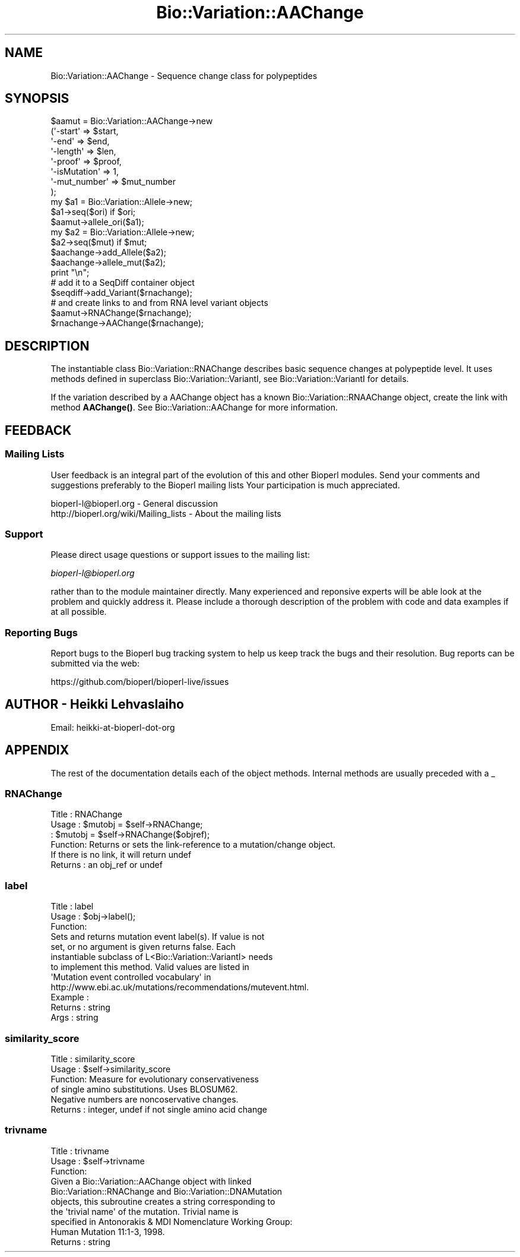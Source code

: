 .\" Automatically generated by Pod::Man 4.14 (Pod::Simple 3.40)
.\"
.\" Standard preamble:
.\" ========================================================================
.de Sp \" Vertical space (when we can't use .PP)
.if t .sp .5v
.if n .sp
..
.de Vb \" Begin verbatim text
.ft CW
.nf
.ne \\$1
..
.de Ve \" End verbatim text
.ft R
.fi
..
.\" Set up some character translations and predefined strings.  \*(-- will
.\" give an unbreakable dash, \*(PI will give pi, \*(L" will give a left
.\" double quote, and \*(R" will give a right double quote.  \*(C+ will
.\" give a nicer C++.  Capital omega is used to do unbreakable dashes and
.\" therefore won't be available.  \*(C` and \*(C' expand to `' in nroff,
.\" nothing in troff, for use with C<>.
.tr \(*W-
.ds C+ C\v'-.1v'\h'-1p'\s-2+\h'-1p'+\s0\v'.1v'\h'-1p'
.ie n \{\
.    ds -- \(*W-
.    ds PI pi
.    if (\n(.H=4u)&(1m=24u) .ds -- \(*W\h'-12u'\(*W\h'-12u'-\" diablo 10 pitch
.    if (\n(.H=4u)&(1m=20u) .ds -- \(*W\h'-12u'\(*W\h'-8u'-\"  diablo 12 pitch
.    ds L" ""
.    ds R" ""
.    ds C` ""
.    ds C' ""
'br\}
.el\{\
.    ds -- \|\(em\|
.    ds PI \(*p
.    ds L" ``
.    ds R" ''
.    ds C`
.    ds C'
'br\}
.\"
.\" Escape single quotes in literal strings from groff's Unicode transform.
.ie \n(.g .ds Aq \(aq
.el       .ds Aq '
.\"
.\" If the F register is >0, we'll generate index entries on stderr for
.\" titles (.TH), headers (.SH), subsections (.SS), items (.Ip), and index
.\" entries marked with X<> in POD.  Of course, you'll have to process the
.\" output yourself in some meaningful fashion.
.\"
.\" Avoid warning from groff about undefined register 'F'.
.de IX
..
.nr rF 0
.if \n(.g .if rF .nr rF 1
.if (\n(rF:(\n(.g==0)) \{\
.    if \nF \{\
.        de IX
.        tm Index:\\$1\t\\n%\t"\\$2"
..
.        if !\nF==2 \{\
.            nr % 0
.            nr F 2
.        \}
.    \}
.\}
.rr rF
.\"
.\" Accent mark definitions (@(#)ms.acc 1.5 88/02/08 SMI; from UCB 4.2).
.\" Fear.  Run.  Save yourself.  No user-serviceable parts.
.    \" fudge factors for nroff and troff
.if n \{\
.    ds #H 0
.    ds #V .8m
.    ds #F .3m
.    ds #[ \f1
.    ds #] \fP
.\}
.if t \{\
.    ds #H ((1u-(\\\\n(.fu%2u))*.13m)
.    ds #V .6m
.    ds #F 0
.    ds #[ \&
.    ds #] \&
.\}
.    \" simple accents for nroff and troff
.if n \{\
.    ds ' \&
.    ds ` \&
.    ds ^ \&
.    ds , \&
.    ds ~ ~
.    ds /
.\}
.if t \{\
.    ds ' \\k:\h'-(\\n(.wu*8/10-\*(#H)'\'\h"|\\n:u"
.    ds ` \\k:\h'-(\\n(.wu*8/10-\*(#H)'\`\h'|\\n:u'
.    ds ^ \\k:\h'-(\\n(.wu*10/11-\*(#H)'^\h'|\\n:u'
.    ds , \\k:\h'-(\\n(.wu*8/10)',\h'|\\n:u'
.    ds ~ \\k:\h'-(\\n(.wu-\*(#H-.1m)'~\h'|\\n:u'
.    ds / \\k:\h'-(\\n(.wu*8/10-\*(#H)'\z\(sl\h'|\\n:u'
.\}
.    \" troff and (daisy-wheel) nroff accents
.ds : \\k:\h'-(\\n(.wu*8/10-\*(#H+.1m+\*(#F)'\v'-\*(#V'\z.\h'.2m+\*(#F'.\h'|\\n:u'\v'\*(#V'
.ds 8 \h'\*(#H'\(*b\h'-\*(#H'
.ds o \\k:\h'-(\\n(.wu+\w'\(de'u-\*(#H)/2u'\v'-.3n'\*(#[\z\(de\v'.3n'\h'|\\n:u'\*(#]
.ds d- \h'\*(#H'\(pd\h'-\w'~'u'\v'-.25m'\f2\(hy\fP\v'.25m'\h'-\*(#H'
.ds D- D\\k:\h'-\w'D'u'\v'-.11m'\z\(hy\v'.11m'\h'|\\n:u'
.ds th \*(#[\v'.3m'\s+1I\s-1\v'-.3m'\h'-(\w'I'u*2/3)'\s-1o\s+1\*(#]
.ds Th \*(#[\s+2I\s-2\h'-\w'I'u*3/5'\v'-.3m'o\v'.3m'\*(#]
.ds ae a\h'-(\w'a'u*4/10)'e
.ds Ae A\h'-(\w'A'u*4/10)'E
.    \" corrections for vroff
.if v .ds ~ \\k:\h'-(\\n(.wu*9/10-\*(#H)'\s-2\u~\d\s+2\h'|\\n:u'
.if v .ds ^ \\k:\h'-(\\n(.wu*10/11-\*(#H)'\v'-.4m'^\v'.4m'\h'|\\n:u'
.    \" for low resolution devices (crt and lpr)
.if \n(.H>23 .if \n(.V>19 \
\{\
.    ds : e
.    ds 8 ss
.    ds o a
.    ds d- d\h'-1'\(ga
.    ds D- D\h'-1'\(hy
.    ds th \o'bp'
.    ds Th \o'LP'
.    ds ae ae
.    ds Ae AE
.\}
.rm #[ #] #H #V #F C
.\" ========================================================================
.\"
.IX Title "Bio::Variation::AAChange 3pm"
.TH Bio::Variation::AAChange 3pm "2025-01-31" "perl v5.32.1" "User Contributed Perl Documentation"
.\" For nroff, turn off justification.  Always turn off hyphenation; it makes
.\" way too many mistakes in technical documents.
.if n .ad l
.nh
.SH "NAME"
Bio::Variation::AAChange \- Sequence change class for polypeptides
.SH "SYNOPSIS"
.IX Header "SYNOPSIS"
.Vb 8
\&   $aamut = Bio::Variation::AAChange\->new
\&       (\*(Aq\-start\*(Aq         => $start,
\&        \*(Aq\-end\*(Aq           => $end,
\&        \*(Aq\-length\*(Aq        => $len,
\&        \*(Aq\-proof\*(Aq         => $proof,
\&        \*(Aq\-isMutation\*(Aq    => 1,
\&        \*(Aq\-mut_number\*(Aq    => $mut_number
\&        );
\&
\&   my $a1 = Bio::Variation::Allele\->new;
\&   $a1\->seq($ori) if $ori;
\&   $aamut\->allele_ori($a1);
\&   my $a2 = Bio::Variation::Allele\->new;
\&   $a2\->seq($mut) if $mut;
\&   $aachange\->add_Allele($a2);
\&   $aachange\->allele_mut($a2);
\&
\&   print  "\en";
\&
\&   # add it to a SeqDiff container object
\&   $seqdiff\->add_Variant($rnachange);
\&
\&   # and create links to and from RNA level variant objects
\&   $aamut\->RNAChange($rnachange);
\&   $rnachange\->AAChange($rnachange);
.Ve
.SH "DESCRIPTION"
.IX Header "DESCRIPTION"
The instantiable class Bio::Variation::RNAChange describes basic
sequence changes at polypeptide  level. It uses methods defined in
superclass Bio::Variation::VariantI, see Bio::Variation::VariantI
for details.
.PP
If the variation described by a AAChange object has a known
Bio::Variation::RNAAChange object, create the link with method
\&\fBAAChange()\fR. See Bio::Variation::AAChange for more information.
.SH "FEEDBACK"
.IX Header "FEEDBACK"
.SS "Mailing Lists"
.IX Subsection "Mailing Lists"
User feedback is an integral part of the evolution of this and other
Bioperl modules. Send your comments and suggestions preferably to the
Bioperl mailing lists  Your participation is much appreciated.
.PP
.Vb 2
\&  bioperl\-l@bioperl.org                  \- General discussion
\&  http://bioperl.org/wiki/Mailing_lists  \- About the mailing lists
.Ve
.SS "Support"
.IX Subsection "Support"
Please direct usage questions or support issues to the mailing list:
.PP
\&\fIbioperl\-l@bioperl.org\fR
.PP
rather than to the module maintainer directly. Many experienced and 
reponsive experts will be able look at the problem and quickly 
address it. Please include a thorough description of the problem 
with code and data examples if at all possible.
.SS "Reporting Bugs"
.IX Subsection "Reporting Bugs"
Report bugs to the Bioperl bug tracking system to help us keep track
the bugs and their resolution.  Bug reports can be submitted via the
web:
.PP
.Vb 1
\&  https://github.com/bioperl/bioperl\-live/issues
.Ve
.SH "AUTHOR \- Heikki Lehvaslaiho"
.IX Header "AUTHOR - Heikki Lehvaslaiho"
Email:  heikki-at-bioperl-dot-org
.SH "APPENDIX"
.IX Header "APPENDIX"
The rest of the documentation details each of the object
methods. Internal methods are usually preceded with a _
.SS "RNAChange"
.IX Subsection "RNAChange"
.Vb 6
\& Title   : RNAChange
\& Usage   : $mutobj = $self\->RNAChange;
\&         : $mutobj = $self\->RNAChange($objref);
\& Function: Returns or sets the link\-reference to a mutation/change object.
\&           If there is no link, it will return undef
\& Returns : an obj_ref or undef
.Ve
.SS "label"
.IX Subsection "label"
.Vb 3
\& Title   : label
\& Usage   : $obj\->label();
\& Function:
\&
\&            Sets and returns mutation event label(s).  If value is not
\&            set, or no argument is given returns false.  Each
\&            instantiable subclass of L<Bio::Variation::VariantI> needs
\&            to implement this method. Valid values are listed in
\&            \*(AqMutation event controlled vocabulary\*(Aq in
\&            http://www.ebi.ac.uk/mutations/recommendations/mutevent.html.
\&
\& Example : 
\& Returns : string
\& Args    : string
.Ve
.SS "similarity_score"
.IX Subsection "similarity_score"
.Vb 6
\& Title   : similarity_score
\& Usage   : $self\->similarity_score
\& Function: Measure for evolutionary conservativeness
\&           of single amino substitutions. Uses BLOSUM62.
\&           Negative numbers are noncoservative changes.
\& Returns : integer, undef if not single amino acid change
.Ve
.SS "trivname"
.IX Subsection "trivname"
.Vb 3
\& Title   : trivname
\& Usage   : $self\->trivname
\& Function: 
\&
\&           Given a Bio::Variation::AAChange object with linked
\&           Bio::Variation::RNAChange and Bio::Variation::DNAMutation
\&           objects, this subroutine creates a string corresponding to
\&           the \*(Aqtrivial name\*(Aq of the mutation. Trivial name is
\&           specified in Antonorakis & MDI Nomenclature Working Group:
\&           Human Mutation 11:1\-3, 1998.
\&
\& Returns : string
.Ve

